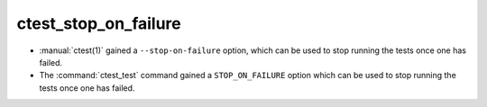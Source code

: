 ctest_stop_on_failure
---------------------

* :manual:`ctest(1)` gained a ``--stop-on-failure`` option,
  which can be used to stop running the tests once one has failed.

* The :command:`ctest_test` command gained a ``STOP_ON_FAILURE`` option
  which can be used to stop running the tests once one has failed.
